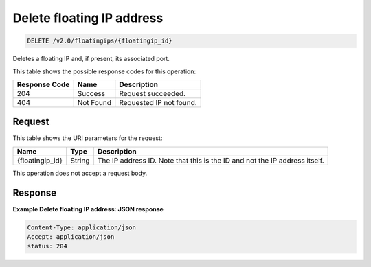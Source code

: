 .. _delete-floating-ip-address:

Delete floating IP address
^^^^^^^^^^^^^^^^^^^^^^^^^^^^^^^^^^^^^^^^^^^^^^^^^^^^^^^^^^^^^^^^^^^^^^^^^^^^^^^^

.. code::

    DELETE /v2.0/floatingips/{floatingip_id}

Deletes a floating IP and, if present, its associated port.

This table shows the possible response codes for this operation:


+--------------------------+-------------------------+-------------------------+
|Response Code             |Name                     |Description              |
+==========================+=========================+=========================+
|204                       |Success                  |Request succeeded.       |
+--------------------------+-------------------------+-------------------------+
|404                       |Not Found                |Requested IP not found.  |
+--------------------------+-------------------------+-------------------------+


Request
""""""""""""""""


This table shows the URI parameters for the request:

+--------------------------+-------------------------+-------------------------+
|Name                      |Type                     |Description              |
+==========================+=========================+=========================+
|{floatingip_id}           |String                   |The IP address ID. Note  |
|                          |                         |that this is the ID and  |
|                          |                         |not the IP address       |
|                          |                         |itself.                  |
+--------------------------+-------------------------+-------------------------+



This operation does not accept a request body.



Response
""""""""""""""""

**Example Delete floating IP address: JSON response**


.. code::

   Content-Type: application/json
   Accept: application/json
   status: 204
   





